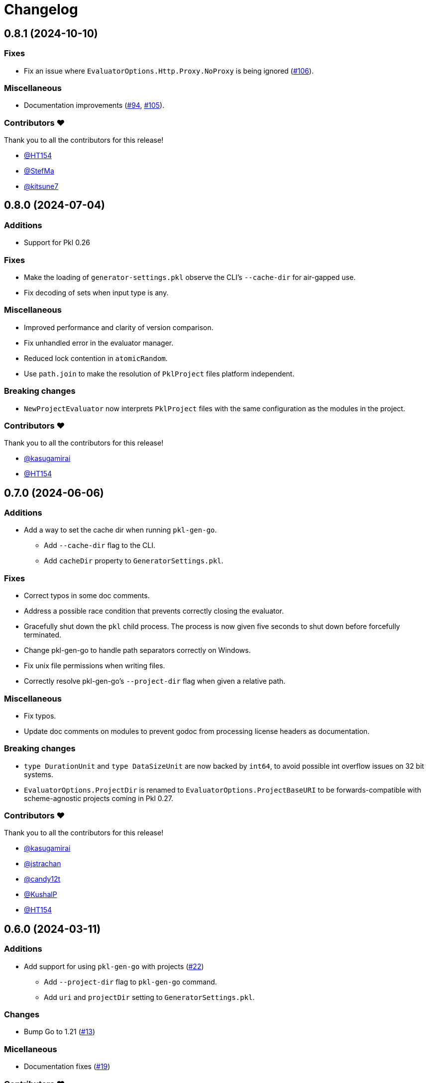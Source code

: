 = Changelog

[[release-0.8.1]]
== 0.8.1 (2024-10-10)

=== Fixes

* Fix an issue where `EvaluatorOptions.Http.Proxy.NoProxy` is being ignored (https://github.com/apple/pkl-go/pull/106[#106]).

=== Miscellaneous

* Documentation improvements (https://github.com/apple/pkl-go/pull/94[#94], https://github.com/apple/pkl-go/pull/105[#105]).

=== Contributors ❤️

Thank you to all the contributors for this release!

* https://github.com/HT154[@HT154]
* https://github.com/StefMa[@StefMa]
* https://github.com/kitsune7[@kitsune7]

[[release-0.8.0]]
== 0.8.0 (2024-07-04)

=== Additions

* Support for Pkl 0.26

=== Fixes

* Make the loading of `generator-settings.pkl` observe the CLI's `--cache-dir` for air-gapped use.
* Fix decoding of sets when input type is any.

=== Miscellaneous

* Improved performance and clarity of version comparison.
* Fix unhandled error in the evaluator manager.
* Reduced lock contention in `atomicRandom`.
* Use `path.join` to make the resolution of `PklProject` files platform independent.

=== Breaking changes

* `NewProjectEvaluator` now interprets `PklProject` files with the same configuration as the modules in the project.

=== Contributors ❤️

Thank you to all the contributors for this release!

* https://github.com/kasugamirai[@kasugamirai]
* https://github.com/HT154[@HT154]

[[release-0.7.0]]
== 0.7.0 (2024-06-06)

=== Additions

* Add a way to set the cache dir when running `pkl-gen-go`.
    - Add `--cache-dir` flag to the CLI.
    - Add `cacheDir` property to `GeneratorSettings.pkl`.

=== Fixes

* Correct typos in some doc comments.
* Address a possible race condition that prevents correctly closing the evaluator.
* Gracefully shut down the `pkl` child process. The process is now given five seconds to shut down before forcefully terminated.
* Change pkl-gen-go to handle path separators correctly on Windows.
* Fix unix file permissions when writing files.
* Correctly resolve pkl-gen-go's `--project-dir` flag when given a relative path.

=== Miscellaneous

* Fix typos.
* Update doc comments on modules to prevent godoc from processing license headers as documentation.

=== Breaking changes

* `type DurationUnit` and `type DataSizeUnit` are now backed by `int64`, to avoid possible int overflow issues on 32 bit systems.
* `EvaluatorOptions.ProjectDir` is renamed to `EvaluatorOptions.ProjectBaseURI` to be forwards-compatible with scheme-agnostic projects coming in Pkl 0.27.

=== Contributors ❤️

Thank you to all the contributors for this release!

* https://github.com/kasugamirai[@kasugamirai]
* https://github.com/jstrachan[@jstrachan]
* https://github.com/candy12t[@candy12t]
* https://github.com/KushalP[@KushalP]
* https://github.com/HT154[@HT154]

[[release-0.6.0]]
== 0.6.0 (2024-03-11)

=== Additions

* Add support for using `pkl-gen-go` with projects (link:https://github.com/apple/pkl-go/pull/22[#22])
** Add `--project-dir` flag to `pkl-gen-go` command.
** Add `uri` and `projectDir` setting to `GeneratorSettings.pkl`.

=== Changes

* Bump Go to 1.21 (link:https://github.com/apple/pkl-go/pull/13[#13])

=== Micellaneous

* Documentation fixes (link:https://github.com/apple/pkl-go/pull/19[#19])

=== Contributors ❤️

Thank you to all the contributors for this release!

* xref:https://github.com/Nasfame[@Nasfame]
* xref:https://github.com/vincentvdk[@vince]

[[release-0.5.3]]
== 0.5.3 (2024-02-09)

=== Fixes

* Fixes an issue where `pkl-gen-go` can address an invalid path if installed through `go install`.

[[release-0.5.2]]
== 0.5.2 (2024-02-08)

=== Fixes

* Fixes an issue where `pkl-gen-go` can address an invalid path to GeneratorSettings.pkl (link:https://github.com/apple/pkl-go/pull/3[#3]) (thanks, link:https://github.com/kasugamirai[@kasugamirai]!).
* Addresses possible nil panics if URLs from `pkl server` are invalid (link:https://github.com/apple/pkl-go/pull/5[#5]).
* Fixes some documentation bugs (link:https://github.com/apple/pkl-go/pull/1[#1], link:https://github.com/apple/pkl-go/pull/6[#6]).

[[release-0.5.1]]
== 0.5.1 (2024-02-02)

* Fixes an issue where pkl-gen-go includes broken links

[[release-0.5.0]]
== 0.5.0 (2024-02-02)

Initial library release.

